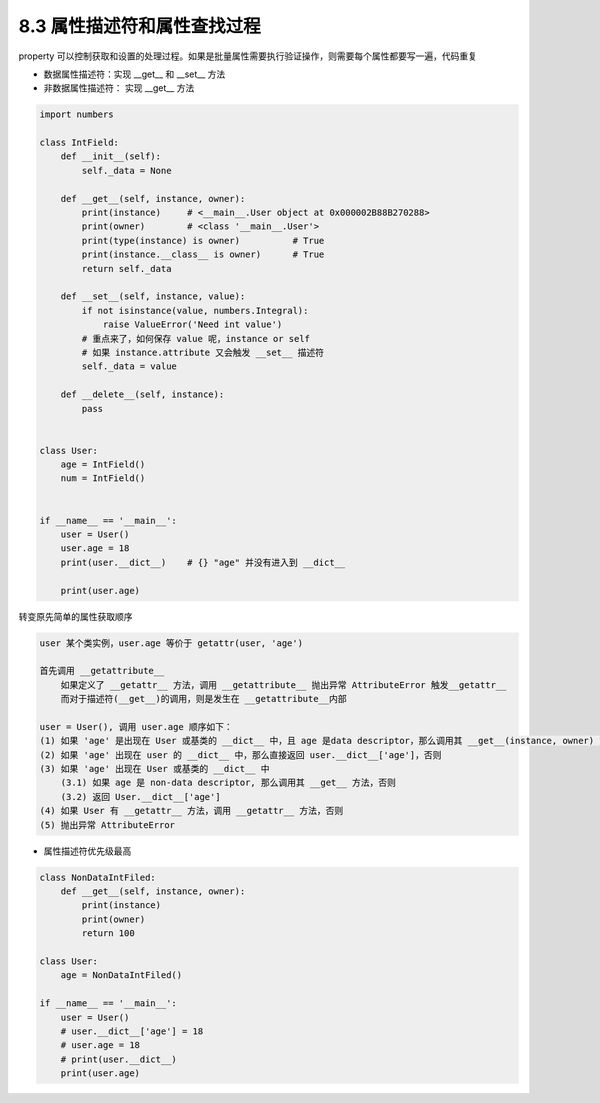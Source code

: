 ===============================
8.3 属性描述符和属性查找过程
===============================

property 可以控制获取和设置的处理过程。如果是批量属性需要执行验证操作，则需要每个属性都要写一遍，代码重复

- 数据属性描述符：实现 __get__ 和 __set__ 方法
- 非数据属性描述符： 实现 __get__ 方法

.. code-block:: py

    import numbers

    class IntField:
        def __init__(self):
            self._data = None

        def __get__(self, instance, owner):
            print(instance)     # <__main__.User object at 0x000002B88B270288>
            print(owner)        # <class '__main__.User'>
            print(type(instance) is owner)          # True
            print(instance.__class__ is owner)      # True
            return self._data

        def __set__(self, instance, value):
            if not isinstance(value, numbers.Integral):
                raise ValueError('Need int value')
            # 重点来了，如何保存 value 呢，instance or self
            # 如果 instance.attribute 又会触发 __set__ 描述符
            self._data = value

        def __delete__(self, instance):
            pass


    class User:
        age = IntField()
        num = IntField()


    if __name__ == '__main__':
        user = User()
        user.age = 18
        print(user.__dict__)    # {} "age" 并没有进入到 __dict__

        print(user.age)



转变原先简单的属性获取顺序


.. code-block:: py

    user 某个类实例，user.age 等价于 getattr(user, 'age')

    首先调用 __getattribute__
        如果定义了 __getattr__ 方法，调用 __getattribute__ 抛出异常 AttributeError 触发__getattr__
        而对于描述符(__get__)的调用，则是发生在 __getattribute__内部

    user = User(), 调用 user.age 顺序如下：
    (1) 如果 'age' 是出现在 User 或基类的 __dict__ 中，且 age 是data descriptor，那么调用其 __get__(instance, owner) 方法，否则
    (2) 如果 'age' 出现在 user 的 __dict__ 中，那么直接返回 user.__dict__['age']，否则
    (3) 如果 'age' 出现在 User 或基类的 __dict__ 中
        (3.1) 如果 age 是 non-data descriptor, 那么调用其 __get__ 方法，否则
        (3.2) 返回 User.__dict__['age']
    (4) 如果 User 有 __getattr__ 方法，调用 __getattr__ 方法，否则
    (5) 抛出异常 AttributeError


- 属性描述符优先级最高

.. code-block:: py

    class NonDataIntFiled:
        def __get__(self, instance, owner):
            print(instance)
            print(owner)
            return 100

    class User:
        age = NonDataIntFiled()

    if __name__ == '__main__':
        user = User()
        # user.__dict__['age'] = 18
        # user.age = 18
        # print(user.__dict__)
        print(user.age)
